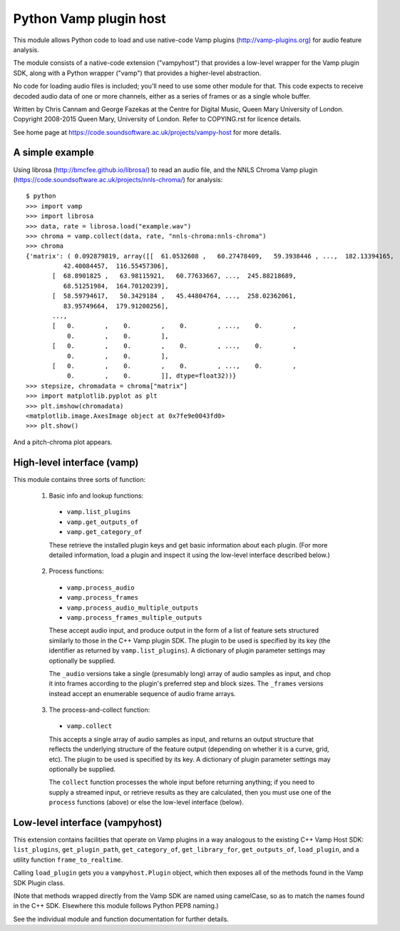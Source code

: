 
Python Vamp plugin host
=======================

This module allows Python code to load and use native-code Vamp
plugins (http://vamp-plugins.org) for audio feature analysis.

The module consists of a native-code extension ("vampyhost") that
provides a low-level wrapper for the Vamp plugin SDK, along with a
Python wrapper ("vamp") that provides a higher-level abstraction.

No code for loading audio files is included; you'll need to use some
other module for that. This code expects to receive decoded audio data
of one or more channels, either as a series of frames or as a single
whole buffer.

Written by Chris Cannam and George Fazekas at the Centre for Digital
Music, Queen Mary University of London. Copyright 2008-2015 Queen
Mary, University of London. Refer to COPYING.rst for licence details.

See home page at https://code.soundsoftware.ac.uk/projects/vampy-host
for more details.


A simple example
----------------

Using librosa (http://bmcfee.github.io/librosa/) to read an audio
file, and the NNLS Chroma Vamp plugin
(https://code.soundsoftware.ac.uk/projects/nnls-chroma/) for
analysis::

    $ python
    >>> import vamp
    >>> import librosa
    >>> data, rate = librosa.load("example.wav")
    >>> chroma = vamp.collect(data, rate, "nnls-chroma:nnls-chroma")
    >>> chroma
    {'matrix': ( 0.092879819, array([[  61.0532608 ,   60.27478409,   59.3938446 , ...,  182.13394165,
              42.40084457,  116.55457306],
           [  68.8901825 ,   63.98115921,   60.77633667, ...,  245.88218689,
              68.51251984,  164.70120239],
           [  58.59794617,   50.3429184 ,   45.44804764, ...,  258.02362061,
              83.95749664,  179.91200256],
           ..., 
           [   0.        ,    0.        ,    0.        , ...,    0.        ,
               0.        ,    0.        ],
           [   0.        ,    0.        ,    0.        , ...,    0.        ,
               0.        ,    0.        ],
           [   0.        ,    0.        ,    0.        , ...,    0.        ,
               0.        ,    0.        ]], dtype=float32))}
    >>> stepsize, chromadata = chroma["matrix"]
    >>> import matplotlib.pyplot as plt
    >>> plt.imshow(chromadata)
    <matplotlib.image.AxesImage object at 0x7fe9e0043fd0>
    >>> plt.show()

And a pitch-chroma plot appears.


High-level interface (vamp)
---------------------------

This module contains three sorts of function:

 1. Basic info and lookup functions:

   * ``vamp.list_plugins``
   * ``vamp.get_outputs_of``
   * ``vamp.get_category_of``

   These retrieve the installed plugin keys and get basic information
   about each plugin. (For more detailed information, load a plugin
   and inspect it using the low-level interface described below.)

 2. Process functions:

   * ``vamp.process_audio``
   * ``vamp.process_frames``
   * ``vamp.process_audio_multiple_outputs``
   * ``vamp.process_frames_multiple_outputs``

   These accept audio input, and produce output in the form of a list
   of feature sets structured similarly to those in the C++ Vamp
   plugin SDK. The plugin to be used is specified by its key (the
   identifier as returned by ``vamp.list_plugins``). A dictionary of
   plugin parameter settings may optionally be supplied.

   The ``_audio`` versions take a single (presumably long) array of
   audio samples as input, and chop it into frames according to the
   plugin's preferred step and block sizes. The ``_frames`` versions
   instead accept an enumerable sequence of audio frame arrays.

 3. The process-and-collect function:

   * ``vamp.collect``

   This accepts a single array of audio samples as input, and returns
   an output structure that reflects the underlying structure of the
   feature output (depending on whether it is a curve, grid, etc). The
   plugin to be used is specified by its key. A dictionary of plugin
   parameter settings may optionally be supplied.

   The ``collect`` function processes the whole input before returning
   anything; if you need to supply a streamed input, or retrieve
   results as they are calculated, then you must use one of the
   ``process`` functions (above) or else the low-level interface
   (below).


Low-level interface (vampyhost)
-------------------------------

This extension contains facilities that operate on Vamp plugins in a
way analogous to the existing C++ Vamp Host SDK: ``list_plugins``,
``get_plugin_path``, ``get_category_of``, ``get_library_for``,
``get_outputs_of``, ``load_plugin``, and a utility function
``frame_to_realtime``.

Calling ``load_plugin`` gets you a ``vampyhost.Plugin`` object, which
then exposes all of the methods found in the Vamp SDK Plugin class.

(Note that methods wrapped directly from the Vamp SDK are named using
camelCase, so as to match the names found in the C++ SDK. Elsewhere
this module follows Python PEP8 naming.)

See the individual module and function documentation for further
details.

